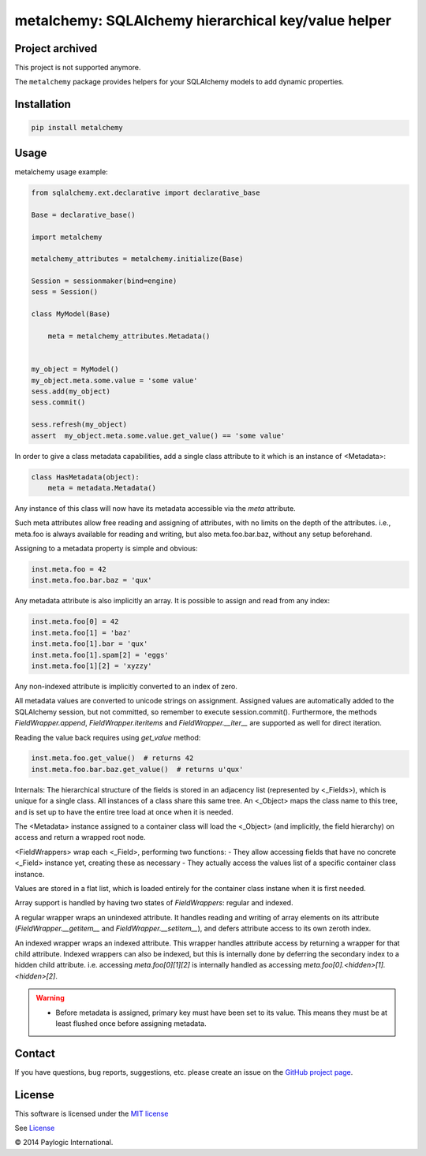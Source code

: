 metalchemy: SQLAlchemy hierarchical key/value helper
====================================================

Project archived
----------------
This project is not supported anymore.


The ``metalchemy`` package provides helpers for your SQLAlchemy models to add dynamic properties.

.. image:: https://api.travis-ci.org/paylogic/metalchemy.png
   :target: https://travis-ci.org/paylogic/metalchemy
.. image:: https://pypip.in/v/metalchemy/badge.png
   :target: https://crate.io/packages/metalchemy/
.. image:: https://coveralls.io/repos/paylogic/metalchemy/badge.png?branch=master
   :target: https://coveralls.io/r/paylogic/metalchemy


Installation
------------

.. code-block:: sh

    pip install metalchemy


Usage
-----

metalchemy usage example:

.. code-block:: python

    from sqlalchemy.ext.declarative import declarative_base

    Base = declarative_base()

    import metalchemy

    metalchemy_attributes = metalchemy.initialize(Base)

    Session = sessionmaker(bind=engine)
    sess = Session()

    class MyModel(Base)

        meta = metalchemy_attributes.Metadata()


    my_object = MyModel()
    my_object.meta.some.value = 'some value'
    sess.add(my_object)
    sess.commit()

    sess.refresh(my_object)
    assert  my_object.meta.some.value.get_value() == 'some value'


In order to give a class metadata capabilities, add a single class attribute to it which is an instance
of <Metadata>:

.. code-block:: python

    class HasMetadata(object):
        meta = metadata.Metadata()

Any instance of this class will now have its metadata accessible via the *meta* attribute.

Such meta attributes allow free reading and assigning of attributes, with no limits on the depth of the attributes.
i.e., meta.foo is always available for reading and writing, but also meta.foo.bar.baz, without any setup beforehand.

Assigning to a metadata property is simple and
obvious:

.. code-block:: python

    inst.meta.foo = 42
    inst.meta.foo.bar.baz = 'qux'

Any metadata attribute is also implicitly an array. It is possible to assign and read from any
index:

.. code-block:: python

    inst.meta.foo[0] = 42
    inst.meta.foo[1] = 'baz'
    inst.meta.foo[1].bar = 'qux'
    inst.meta.foo[1].spam[2] = 'eggs'
    inst.meta.foo[1][2] = 'xyzzy'

Any non-indexed attribute is implicitly converted to an index of zero.

All metadata values are converted to unicode strings on assignment. Assigned values are automatically added to
the SQLAlchemy session, but not committed, so remember to execute session.commit().
Furthermore, the methods `FieldWrapper.append`, `FieldWrapper.iteritems` and `FieldWrapper.__iter__`
are supported as well for direct iteration.

Reading the value back requires using `get_value` method:

.. code-block:: python

    inst.meta.foo.get_value()  # returns 42
    inst.meta.foo.bar.baz.get_value()  # returns u'qux'

Internals:
The hierarchical structure of the fields is stored in an adjacency list (represented by <_Fields>), which is unique
for a single class. All instances of a class share this same tree. An <_Object> maps the class name to this tree,
and is set up to have the entire tree load at once when it is needed.

The <Metadata> instance assigned to a container class will load the <_Object> (and implicitly, the field hierarchy)
on access and return a wrapped root node.

<FieldWrappers> wrap each <_Field>, performing two functions:
- They allow accessing fields that have no concrete <_Field> instance yet, creating these as necessary
- They actually access the values list of a specific container class instance.

Values are stored in a flat list, which is loaded entirely for the container class instane when it is first needed.

Array support is handled by having two states of `FieldWrappers`: regular and indexed.

A regular wrapper wraps an unindexed attribute. It handles reading and writing of array elements on its attribute
(`FieldWrapper.__getitem__` and `FieldWrapper.__setitem__`), and defers attribute access to its own zeroth index.

An indexed wrapper wraps an indexed attribute. This wrapper handles attribute access by returning a wrapper for that
child attribute. Indexed wrappers can also be indexed, but this is internally done by deferring the secondary index
to a hidden child attribute. i.e. accessing `meta.foo[0][1][2]` is internally handled as accessing
`meta.foo[0].<hidden>[1].<hidden>[2]`.

.. warning::

    * Before metadata is assigned, primary key must have been set to its value. This means they must be at least flushed once before assigning metadata.


Contact
-------

If you have questions, bug reports, suggestions, etc. please create an issue on
the `GitHub project page <http://github.com/paylogic/metalchemy>`_.


License
-------

This software is licensed under the `MIT license <http://en.wikipedia.org/wiki/MIT_License>`_

See `License <https://github.com/paylogic/metalchemy/blob/master/LICENSE.txt>`_


© 2014 Paylogic International.
